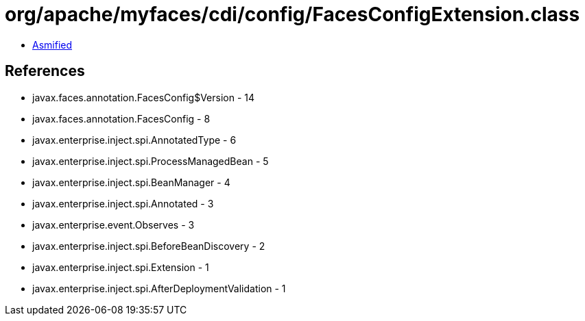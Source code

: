 = org/apache/myfaces/cdi/config/FacesConfigExtension.class

 - link:FacesConfigExtension-asmified.java[Asmified]

== References

 - javax.faces.annotation.FacesConfig$Version - 14
 - javax.faces.annotation.FacesConfig - 8
 - javax.enterprise.inject.spi.AnnotatedType - 6
 - javax.enterprise.inject.spi.ProcessManagedBean - 5
 - javax.enterprise.inject.spi.BeanManager - 4
 - javax.enterprise.inject.spi.Annotated - 3
 - javax.enterprise.event.Observes - 3
 - javax.enterprise.inject.spi.BeforeBeanDiscovery - 2
 - javax.enterprise.inject.spi.Extension - 1
 - javax.enterprise.inject.spi.AfterDeploymentValidation - 1
